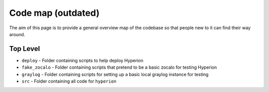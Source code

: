 Code map (outdated)
==================================
The aim of this page is to provide a general overview map of the codebase so that people new to it can find their way around.

Top Level
---------
* ``deploy`` - Folder containing scripts to help deploy Hyperion
* ``fake_zocalo`` - Folder containing scripts that pretend to be a basic zocalo for testing Hyperion
* ``graylog`` - Folder containing scripts for setting up a basic local graylog instance for testing
* ``src`` - Folder containing all code for ``hyperion``
